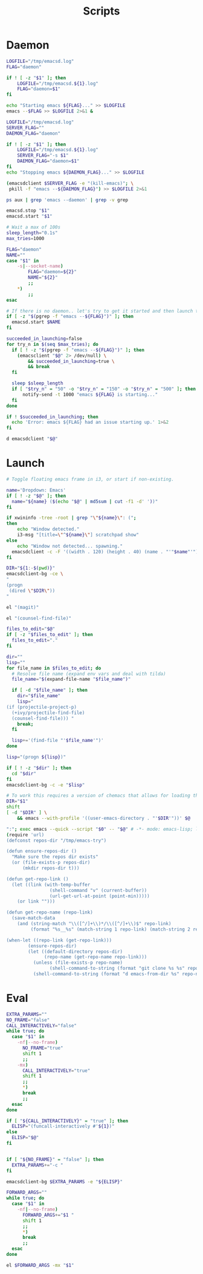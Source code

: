 #+TITLE: Scripts
#+PROPERTY: header-args :tangle-relative 'dir :dir ${HOME}/bin
#+PROPERTY: header-args:elisp :shebang #!/usr/bin/env -S emacs -Q --script # -*- mode: emacs-lisp; lexical-binding: t; -*-
#+PROPERTY: header-args:bash :shebang #!/bin/bash

* Daemon
#+BEGIN_SRC bash :tangle emacsd.start
LOGFILE="/tmp/emacsd.log"
FLAG="daemon"

if ! [ -z "$1" ]; then
    LOGFILE="/tmp/emacsd.${1}.log"
    FLAG="daemon=$1"
fi

echo "Starting emacs ${FLAG}..." >> $LOGFILE
emacs --$FLAG >> $LOGFILE 2>&1 &
#+END_SRC

#+BEGIN_SRC bash :tangle emacsd.stop
LOGFILE="/tmp/emacsd.log"
SERVER_FLAG=""
DAEMON_FLAG="daemon"

if ! [ -z "$1" ]; then
    LOGFILE="/tmp/emacsd.${1}.log"
    SERVER_FLAG="-s $1"
    DAEMON_FLAG="daemon=$1"
fi
echo "Stopping emacs ${DAEMON_FLAG}..." >> $LOGFILE

(emacsdclient $SERVER_FLAG -e "(kill-emacs)"; \
 pkill -f "emacs --${DAEMON_FLAG}") >> $LOGFILE 2>&1
#+END_SRC

#+begin_src bash :tangle emacsd.ps
ps aux | grep 'emacs --daemon' | grep -v grep
#+end_src

#+BEGIN_SRC bash :tangle emacsd.restart
emacsd.stop "$1"
emacsd.start "$1"
#+END_SRC

#+BEGIN_SRC bash :tangle emacsdclient
# Wait a max of 100s
sleep_length="0.1s"
max_tries=1000

FLAG="daemon"
NAME=""
case "$1" in
    -s|--socket-name)
        FLAG="daemon=${2}"
        NAME="${2}"
        ;;
    ,*)
        ;;
esac

# If there is no daemon.. let's try to get it started and then launch the client
if [ -z "$(pgrep -f "emacs --${FLAG}")" ]; then
  emacsd.start $NAME
fi

succeeded_in_launching=false
for try_n in $(seq $max_tries); do
  if [ ! -z "$(pgrep -f "emacs --${FLAG}")" ]; then
    (emacsclient "$@" 2> /dev/null) \
        && succeeded_in_launching=true \
        && break 
  fi

  sleep $sleep_length
  if [ "$try_n" = "50" -o "$try_n" = "150" -o "$try_n" = "500" ]; then
      notify-send -t 1000 "emacs ${FLAG} is starting..." 
  fi 
done

if ! $succeeded_in_launching; then
  echo 'Error: emacs ${FLAG} had an issue starting up.' 1>&2
fi
#+END_SRC

#+BEGIN_SRC bash :tangle emacsdclient-bg
d emacsdclient "$@"
#+END_SRC
* Launch
#+BEGIN_SRC bash :tangle i3.dd.emacs
# Toggle floating emacs frame in i3, or start if non-existing.

name='Dropdown: Emacs'
if [ ! -z "$@" ]; then
  name="${name} ($(echo "$@" | md5sum | cut -f1 -d' '))"
fi

if xwininfo -tree -root | grep "\"${name}\": (";
then
	echo "Window detected."
	i3-msg "[title=\"^${name}\"] scratchpad show"
else
	echo "Window not detected... spawning."
  emacsdclient -c -F '((width . 120) (height . 40) (name . "'"$name"'"))' "$@"
fi
#+END_SRC

#+BEGIN_SRC bash :tangle dired
DIR="${1:-$(pwd)}"
emacsdclient-bg -ce \
"
(progn
 (dired \"$DIR\"))
"
#+END_SRC

#+BEGIN_SRC bash :tangle magit
el "(magit)"
#+END_SRC

#+BEGIN_SRC bash :tangle e.f
el "(counsel-find-file)"
#+END_SRC

#+BEGIN_SRC bash :tangle e.emacs
files_to_edit="$@"
if [ -z "$files_to_edit" ]; then
  files_to_edit="."
fi

dir=""
lisp=""
for file_name in $files_to_edit; do
  # Resolve file name (expand env vars and deal with tilda)
  file_name="$(expand-file-name "$file_name")"

  if [ -d "$file_name" ]; then
    dir="$file_name"
    lisp="
(if (projectile-project-p)
  (+ivy/projectile-find-file)
  (counsel-find-file))) "
    break;
  fi

  lisp+='(find-file "'$file_name'")'
done

lisp="(progn ${lisp})"

if [ ! -z "$dir" ]; then
  cd "$dir"
fi
emacsdclient-bg -c -e "$lisp"
#+END_SRC

#+begin_src bash :tangle emacs-from-dir
# To work this requires a version of chemacs that allows for loading the config from the CLI
DIR="$1"
shift
[ -d "$DIR" ] \
    && emacs --with-profile '((user-emacs-directory . "'$DIR'"))' $@
#+end_src

#+BEGIN_SRC bash :tangle try-emacs-config :comments no
":"; exec emacs --quick --script "$0" -- "$@" # -*- mode: emacs-lisp; lexical-binding: t; -*-
(require 'url)
(defconst repos-dir "/tmp/emacs-try")

(defun ensure-repos-dir ()
  "Make sure the repos dir exists"
  (or (file-exists-p repos-dir)
      (mkdir repos-dir t)))

(defun get-repo-link ()
  (let ((link (with-temp-buffer
                (shell-command "v" (current-buffer))
                (url-get-url-at-point (point-min)))))
    (or link "")))

(defun get-repo-name (repo-link)
  (save-match-data
    (and (string-match "\\([^/]+\\)*/\\([^/]+\\)$" repo-link)
         (format "%s__%s" (match-string 1 repo-link) (match-string 2 repo-link)))))

(when-let ((repo-link (get-repo-link)))
        (ensure-repos-dir)
        (let ((default-directory repos-dir)
              (repo-name (get-repo-name repo-link)))
          (unless (file-exists-p repo-name)
                (shell-command-to-string (format "git clone %s %s" repo-link repo-name)))
          (shell-command-to-string (format "d emacs-from-dir %s" repo-name))))
#+end_src

* Eval
#+BEGIN_SRC bash :tangle el
EXTRA_PARAMS=""
NO_FRAME="false"
CALL_INTERACTIVELY="false"
while true; do
  case "$1" in
    -nf|--no-frame)
      NO_FRAME="true"
      shift 1
      ;;
    -mx)
      CALL_INTERACTIVELY="true"
      shift 1
      ;;
      *)
      break
      ;;
  esac
done

if [ "${CALL_INTERACTIVELY}" = "true" ]; then
  ELISP="(funcall-interactively #'${1})"
else
  ELISP="$@"
fi


if [ "${NO_FRAME}" = "false" ]; then
  EXTRA_PARAMS+="-c "
fi

emacsdclient-bg $EXTRA_PARAMS -e "${ELISP}"
#+END_SRC

#+BEGIN_SRC bash :tangle mx
FORWARD_ARGS=""
while true; do
  case "$1" in
    -nf|--no-frame)
      FORWARD_ARGS+="$1 "
      shift 1
      ;;
      *)
      break
      ;;
  esac
done

el $FORWARD_ARGS -mx "$1"
#+END_SRC
